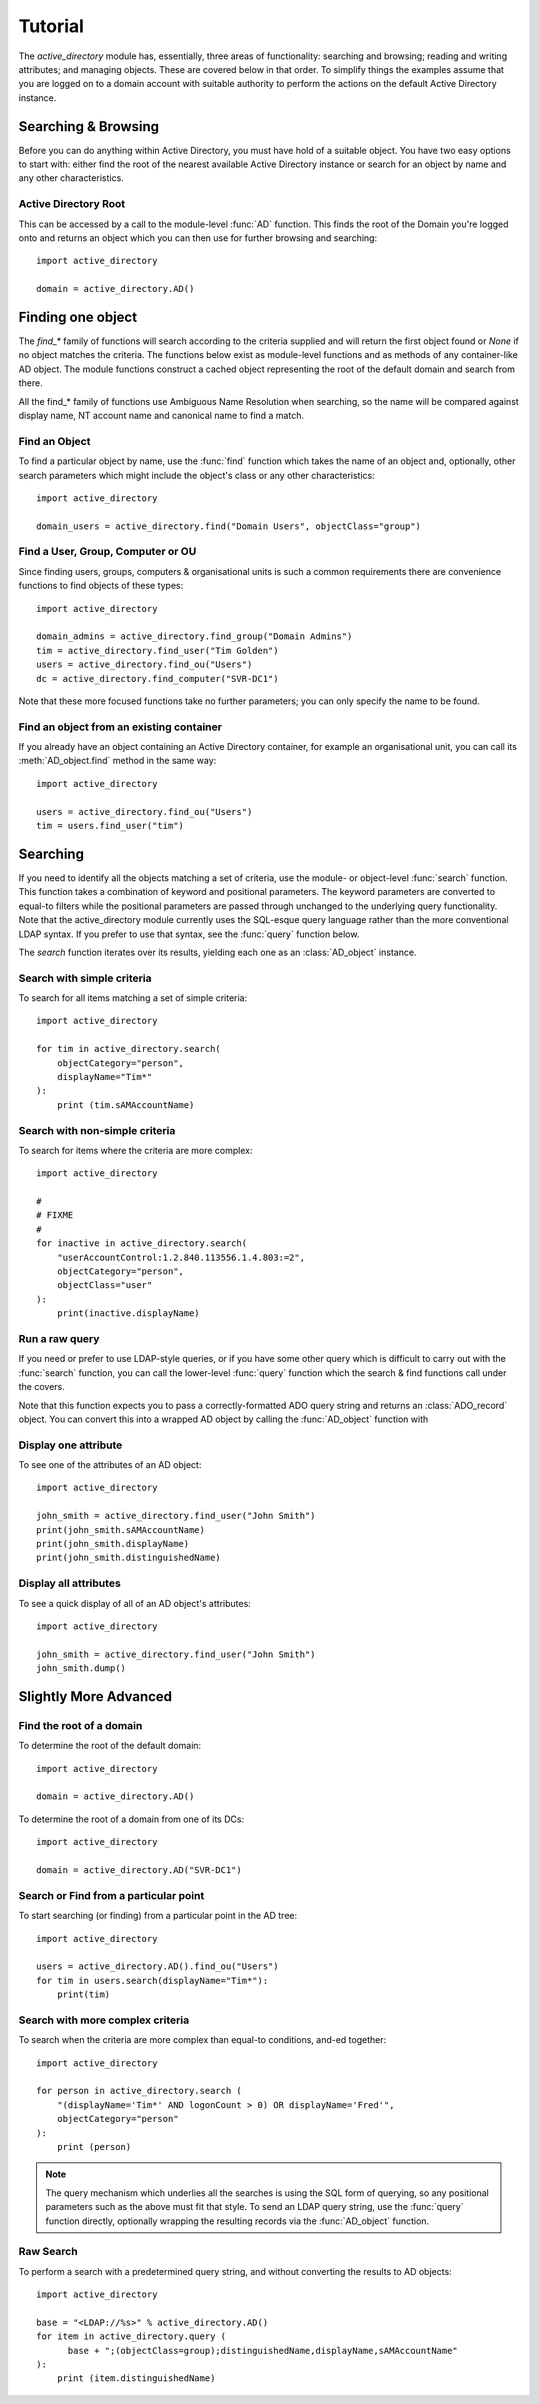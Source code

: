 ..  module:: active_directory

Tutorial
========

The `active_directory` module has, essentially, three areas of functionality:
searching and browsing; reading and writing attributes; and managing objects.
These are covered  below in that order. To simplify things the examples assume that you
are logged on to a domain account with suitable authority to perform the actions
on the default Active Directory instance.

Searching & Browsing
--------------------

Before you can do anything within Active Directory, you must have hold of a
suitable object. You have two easy options to start with: either find the
root of the nearest available Active Directory instance or search for
an object by name and any other characteristics.

Active Directory Root
~~~~~~~~~~~~~~~~~~~~~

This can be accessed by a call to the module-level :func:`AD` function.
This finds the root of the Domain you're logged onto and returns an
object which you can then use for further browsing and searching::

    import active_directory

    domain = active_directory.AD()

Finding one object
------------------

The `find_*` family of functions will search according to the criteria supplied
and will return the first object found or `None` if no object matches the criteria.
The functions below exist as module-level functions and as methods of any container-like
AD object. The module functions construct a cached object representing the root of the
default domain and search from there.

All the find_* family of functions use Ambiguous Name Resolution
when searching, so the name will be compared against display name, NT account
name and canonical name to find a match.

Find an Object
~~~~~~~~~~~~~~

To find a particular object by name, use the :func:`find`
function which takes the name of an object and, optionally, other search
parameters which might include the object's class or any other characteristics::

    import active_directory

    domain_users = active_directory.find("Domain Users", objectClass="group")


Find a User, Group, Computer or OU
~~~~~~~~~~~~~~~~~~~~~~~~~~~~~~~~~~

Since finding users, groups, computers & organisational units is such
a common requirements there are convenience functions to find objects
of these types::

    import active_directory

    domain_admins = active_directory.find_group("Domain Admins")
    tim = active_directory.find_user("Tim Golden")
    users = active_directory.find_ou("Users")
    dc = active_directory.find_computer("SVR-DC1")

Note that these more focused functions take no further parameters; you
can only specify the name to be found.

Find an object from an existing container
~~~~~~~~~~~~~~~~~~~~~~~~~~~~~~~~~~~~~~~~~

If you already have an object containing an Active Directory
container, for example an organisational unit, you can call its
:meth:`AD_object.find` method in the same way::

    import active_directory

    users = active_directory.find_ou("Users")
    tim = users.find_user("tim")


Searching
---------

If you need to identify all the objects matching a set of criteria,
use the module- or object-level :func:`search` function. This function
takes a combination of keyword and positional parameters. The keyword
parameters are converted to equal-to filters while the positional
parameters are passed through unchanged to the underlying query
functionality. Note that the active_directory module currently uses
the SQL-esque query language rather than the more conventional LDAP
syntax. If you prefer to use that syntax, see the :func:`query` function
below.

The `search` function iterates over its results, yielding each one
as an :class:`AD_object` instance.

Search with simple criteria
~~~~~~~~~~~~~~~~~~~~~~~~~~~

To search for all items matching a set of simple criteria::

  import active_directory

  for tim in active_directory.search(
      objectCategory="person",
      displayName="Tim*"
  ):
      print (tim.sAMAccountName)

Search with non-simple criteria
~~~~~~~~~~~~~~~~~~~~~~~~~~~~~~~

To search for items where the criteria are more complex::

    import active_directory

    #
    # FIXME
    #
    for inactive in active_directory.search(
        "userAccountControl:1.2.840.113556.1.4.803:=2",
        objectCategory="person",
        objectClass="user"
    ):
        print(inactive.displayName)

Run a raw query
~~~~~~~~~~~~~~~

If you need or prefer to use LDAP-style queries, or if you have some other
query which is difficult to carry out with the :func:`search` function,
you can call the lower-level :func:`query` function which the search & find
functions call under the covers.

Note that this function expects you to pass a correctly-formatted ADO
query string and returns an :class:`ADO_record` object. You can convert
this into a wrapped AD object by calling the :func:`AD_object` function
with

Display one attribute
~~~~~~~~~~~~~~~~~~~~~

To see one of the attributes of an AD object::

  import active_directory

  john_smith = active_directory.find_user("John Smith")
  print(john_smith.sAMAccountName)
  print(john_smith.displayName)
  print(john_smith.distinguishedName)

Display all attributes
~~~~~~~~~~~~~~~~~~~~~~

To see a quick display of all of an AD object's attributes::

  import active_directory

  john_smith = active_directory.find_user("John Smith")
  john_smith.dump()



Slightly More Advanced
----------------------

Find the root of a domain
~~~~~~~~~~~~~~~~~~~~~~~~~

To determine the root of the default domain::

  import active_directory

  domain = active_directory.AD()

To determine the root of a domain from one of its DCs::

  import active_directory

  domain = active_directory.AD("SVR-DC1")

Search or Find from a particular point
~~~~~~~~~~~~~~~~~~~~~~~~~~~~~~~~~~~~~~

To start searching (or finding) from a particular point in
the AD tree::

  import active_directory

  users = active_directory.AD().find_ou("Users")
  for tim in users.search(displayName="Tim*"):
      print(tim)

Search with more complex criteria
~~~~~~~~~~~~~~~~~~~~~~~~~~~~~~~~~

To search when the criteria are more complex than equal-to conditions,
and-ed together::

  import active_directory

  for person in active_directory.search (
      "(displayName='Tim*' AND logonCount > 0) OR displayName='Fred'",
      objectCategory="person"
  ):
      print (person)

..  note::
    The query mechanism which underlies all the searches is using
    the SQL form of querying, so any positional parameters such as
    the above must fit that style. To send an LDAP query string, use
    the :func:`query` function directly, optionally wrapping the
    resulting records via the :func:`AD_object` function.

Raw Search
~~~~~~~~~~

To perform a search with a predetermined query string, and without
converting the results to AD objects::

  import active_directory

  base = "<LDAP://%s>" % active_directory.AD()
  for item in active_directory.query (
        base + ";(objectClass=group);distinguishedName,displayName,sAMAccountName"
  ):
      print (item.distinguishedName)
